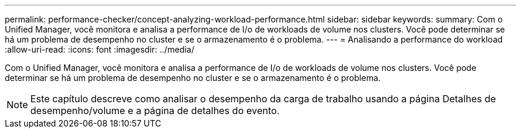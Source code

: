 ---
permalink: performance-checker/concept-analyzing-workload-performance.html 
sidebar: sidebar 
keywords:  
summary: Com o Unified Manager, você monitora e analisa a performance de I/o de workloads de volume nos clusters. Você pode determinar se há um problema de desempenho no cluster e se o armazenamento é o problema. 
---
= Analisando a performance do workload
:allow-uri-read: 
:icons: font
:imagesdir: ../media/


[role="lead"]
Com o Unified Manager, você monitora e analisa a performance de I/o de workloads de volume nos clusters. Você pode determinar se há um problema de desempenho no cluster e se o armazenamento é o problema.

[NOTE]
====
Este capítulo descreve como analisar o desempenho da carga de trabalho usando a página Detalhes de desempenho/volume e a página de detalhes do evento.

====